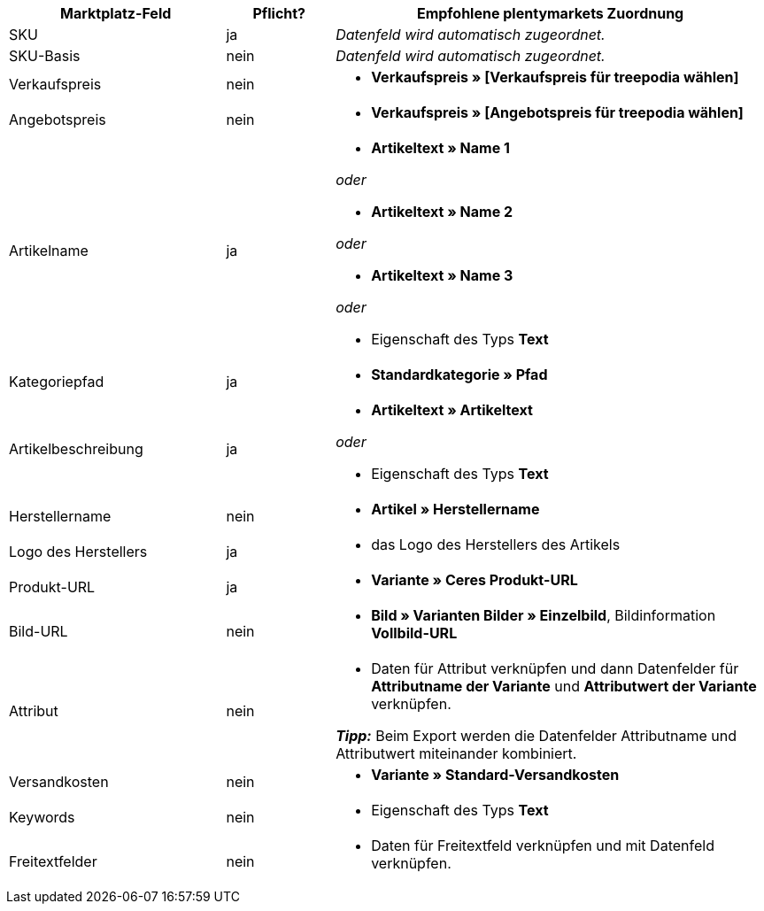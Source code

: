 [[table-recommended-mappings]]
[cols="2,1,4a"]
|===
|Marktplatz-Feld|Pflicht? |Empfohlene plentymarkets Zuordnung

| SKU
| ja
| _Datenfeld wird automatisch zugeordnet._

| SKU-Basis
| nein
| _Datenfeld wird automatisch zugeordnet._

| Verkaufspreis
| nein
| * *Verkaufspreis » [Verkaufspreis für treepodia wählen]*

| Angebotspreis
| nein
| * *Verkaufspreis » [Angebotspreis für treepodia wählen]*

| Artikelname
| ja
| * *Artikeltext » Name 1*

_oder_

* *Artikeltext » Name 2*

_oder_

* *Artikeltext » Name 3*

_oder_

* Eigenschaft des Typs *Text*

| Kategoriepfad
| ja
| * *Standardkategorie » Pfad*

| Artikelbeschreibung
| ja
| * *Artikeltext » Artikeltext*

_oder_

* Eigenschaft des Typs *Text*

| Herstellername
| nein
| * *Artikel » Herstellername*

| Logo des Herstellers
| ja
| * das Logo des Herstellers des Artikels

| Produkt-URL
| ja
| * *Variante » Ceres Produkt-URL*

| Bild-URL
| nein
| * *Bild » Varianten Bilder » Einzelbild*, Bildinformation *Vollbild-URL*

| Attribut
| nein
a| * Daten für Attribut verknüpfen und dann Datenfelder für *Attributname der Variante* und *Attributwert der Variante* verknüpfen. +

*_Tipp:_* Beim Export werden die Datenfelder Attributname und Attributwert miteinander kombiniert.

| Versandkosten
| nein
| * *Variante » Standard-Versandkosten*

| Keywords
| nein
| * Eigenschaft des Typs *Text*

| Freitextfelder
| nein
| * Daten für Freitextfeld verknüpfen und mit Datenfeld verknüpfen.
|===